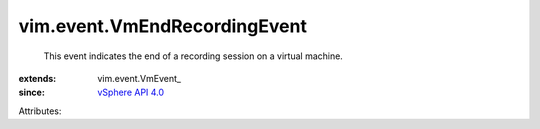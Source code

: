 
vim.event.VmEndRecordingEvent
=============================
  This event indicates the end of a recording session on a virtual machine.
:extends: vim.event.VmEvent_
:since: `vSphere API 4.0 <vim/version.rst#vimversionversion5>`_

Attributes:
